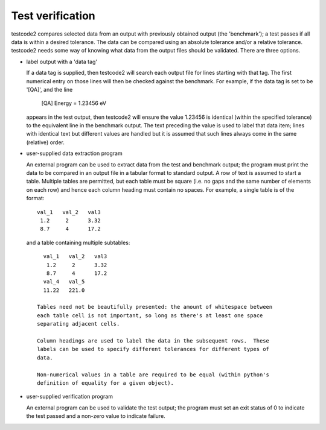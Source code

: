 Test verification
=================

testcode2 compares selected data from an output with previously obtained output
(the 'benchmark'); a test passes if all data is within a desired tolerance.
The data can be compared using an absolute tolerance and/or a relative
tolerance.  testcode2 needs some way of knowing what data from the output files
should be validated.  There are three options.

* label output with a 'data tag'

  If a data tag is supplied, then testcode2 will search each output file for
  lines starting with that tag.  The first numerical entry on those lines will
  then be checked against the benchmark.  For example, if the data tag is set
  to be '[QA]', and the line

      [QA] Energy = 1.23456 eV

  appears in the test output, then testcode2 will ensure the value 1.23456 is
  identical (within the specified tolerance) to the equivalent line in the
  benchmark output.  The text preceding the value is used to label that data
  item; lines with identical text but different values are handled but it is
  assumed that such lines always come in the same (relative) order.

* user-supplied data extraction program

  An external program can be used to extract data from the test and benchmark
  output; the program must print the data to be compared in an output file in
  a tabular format to standard output.  A row of text is assumed to start
  a table.  Multiple tables are permitted, but each table must be square (i.e.
  no gaps and the same number of elements on each row) and hence each column
  heading must contain no spaces.  For example, a single table is of the
  format::

    val_1   val_2   val3
     1.2     2      3.32
     8.7     4      17.2

 and a table containing multiple subtables::

    val_1   val_2   val3
     1.2     2      3.32
     8.7     4      17.2
    val_4   val_5
    11.22   221.0   

  Tables need not be beautifully presented: the amount of whitespace between
  each table cell is not important, so long as there's at least one space
  separating adjacent cells.

  Column headings are used to label the data in the subsequent rows.  These
  labels can be used to specify different tolerances for different types of
  data.

  Non-numerical values in a table are required to be equal (within python's
  definition of equality for a given object).

* user-supplied verification program

  An external program can be used to validate the test output; the program must
  set an exit status of 0 to indicate the test passed and a non-zero value to
  indicate failure.
